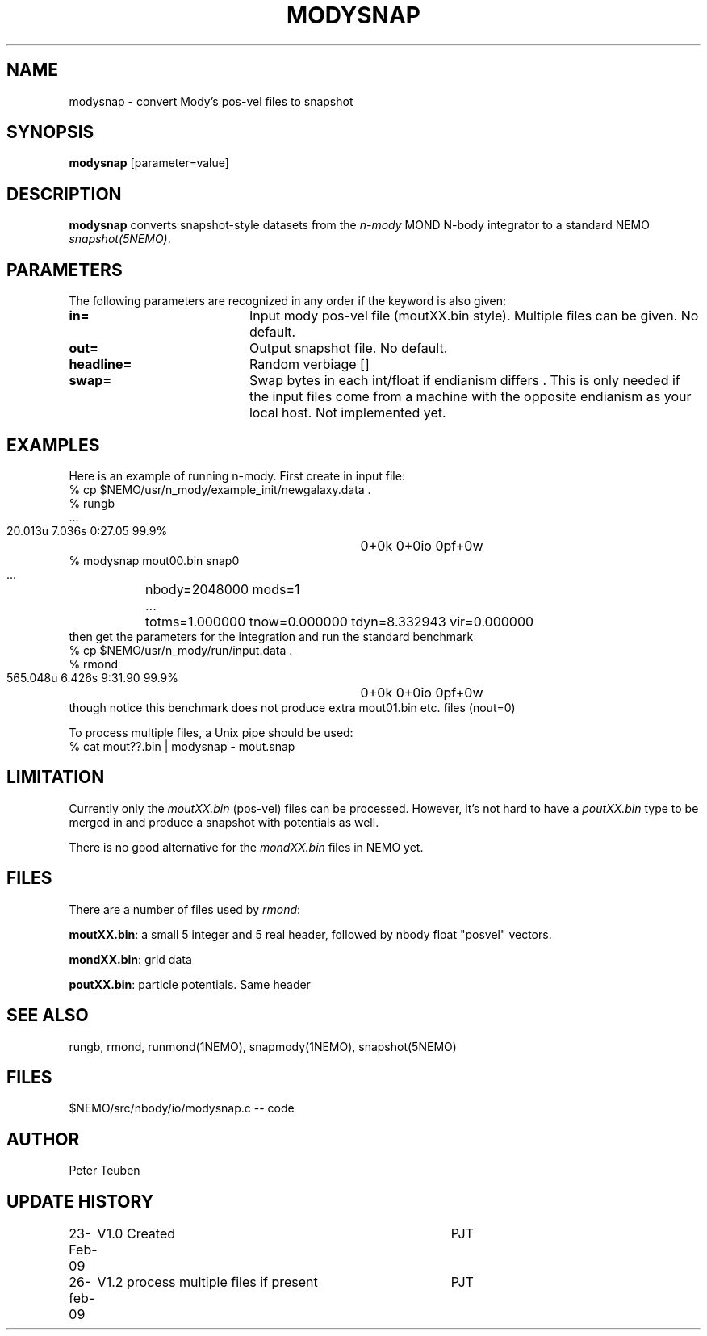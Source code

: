 .TH MODYSNAP 1NEMO "26 February 2009"
.SH NAME
modysnap \- convert Mody's pos-vel files to snapshot
.SH SYNOPSIS
\fBmodysnap\fP [parameter=value]
.SH DESCRIPTION
\fBmodysnap\fP converts snapshot-style datasets from
the \fIn-mody\fP MOND N-body integrator to a standard
NEMO \fIsnapshot(5NEMO)\fP.
.SH PARAMETERS
The following parameters are recognized in any order if the keyword
is also given:
.TP 20
\fBin=\fP
Input mody pos-vel file (moutXX.bin style). Multiple files can be given.
No default.
.TP
\fBout=\fP
Output snapshot file. No default.
.TP
\fBheadline=\fP
Random verbiage []     
.TP
\fBswap=\fP
Swap bytes in each int/float if endianism differs . This is only needed if
the input files come from a machine with the opposite endianism as your
local host.
Not implemented yet.
.SH EXAMPLES
Here is an example of running n-mody. First create in input file:
.nf
  % cp $NEMO/usr/n_mody/example_init/newgalaxy.data .
  % rungb
   ...
  20.013u 7.036s 0:27.05 99.9%	0+0k 0+0io 0pf+0w
  % modysnap mout00.bin snap0
   ...	nbody=2048000 mods=1
   ...	totms=1.000000 tnow=0.000000 tdyn=8.332943 vir=0.000000
.fi
then get the parameters for the integration and run the standard benchmark
.fi
  % cp $NEMO/usr/n_mody/run/input.data .
  % rmond
  565.048u 6.426s 9:31.90 99.9%	0+0k 0+0io 0pf+0w
.nf
.fi
though notice this benchmark does not produce extra mout01.bin etc. files (nout=0)
.PP
To process multiple files, a Unix pipe should be used:
.nf
  % cat mout??.bin | modysnap - mout.snap
.fi
.SH LIMITATION
Currently only the \fImoutXX.bin\fP (pos-vel) files can be processed. 
However, it's not hard to have a \fIpoutXX.bin\fP type to be merged
in and produce a snapshot with potentials as well.
.PP
There is no good alternative for the \fImondXX.bin\fP files in
NEMO yet.
.SH FILES
There are a number of files used by \fIrmond\fP:
.PP
\fBmoutXX.bin\fP: a small 5 integer and 5 real header, followed by nbody
float "posvel" vectors.
.PP
\fBmondXX.bin\fP: grid data
.PP
\fBpoutXX.bin\fP: particle potentials. Same header

.SH SEE ALSO
rungb, rmond, runmond(1NEMO), snapmody(1NEMO), snapshot(5NEMO)
.SH FILES
$NEMO/src/nbody/io/modysnap.c  -- code
.SH AUTHOR
Peter Teuben
.SH UPDATE HISTORY
.nf
.ta +1.0i +4.0i
23-Feb-09	V1.0 Created	PJT
26-feb-09	V1.2 process multiple files if present	PJT
.fi
